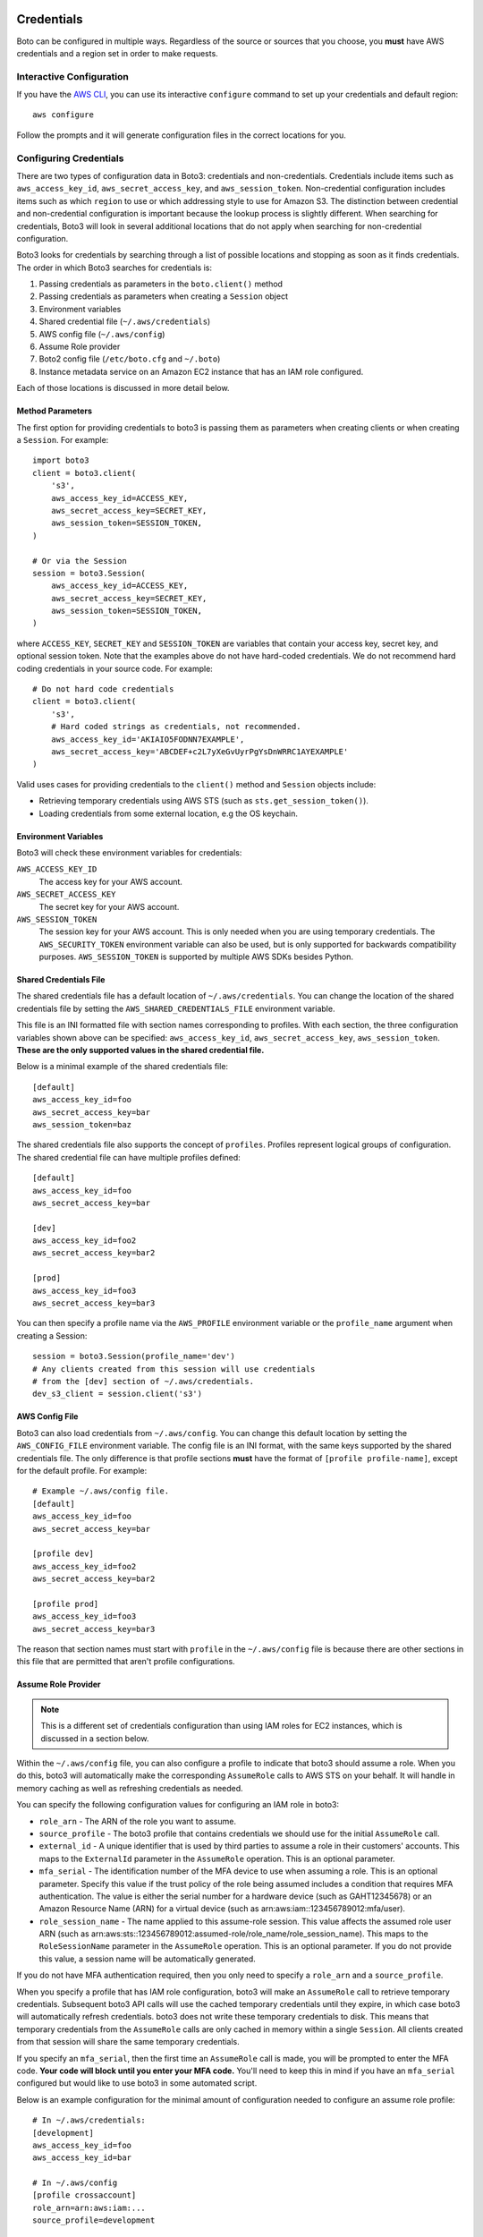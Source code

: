 .. _guide_configuration:

Credentials
===========

Boto can be configured in multiple ways. Regardless of the source or sources
that you choose, you **must** have AWS credentials and a region set in
order to make requests.

Interactive Configuration
-------------------------

If you have the `AWS CLI <http://aws.amazon.com/cli/>`_, you can use
its interactive ``configure`` command to set up your credentials and
default region::

    aws configure

Follow the prompts and it will generate configuration files in the
correct locations for you.

Configuring Credentials
-----------------------

There are two types of configuration data in Boto3: credentials and
non-credentials. Credentials include items such as ``aws_access_key_id``,
``aws_secret_access_key``, and ``aws_session_token``.  Non-credential
configuration includes items such as which ``region`` to use or which
addressing style to use for Amazon S3. The distinction between
credential and non-credential configuration is important because
the lookup process is slightly different. When searching for credentials, Boto3 will look in several additional locations that do not apply when searching for non-credential configuration.

Boto3 looks for credentials by searching through a list of possible locations and stopping as soon as it finds credentials. The order in which Boto3 searches for credentials is:

#. Passing credentials as parameters in the ``boto.client()`` method
#. Passing credentials as parameters when creating a ``Session`` object
#. Environment variables
#. Shared credential file (``~/.aws/credentials``)
#. AWS config file (``~/.aws/config``)
#. Assume Role provider
#. Boto2 config file (``/etc/boto.cfg`` and ``~/.boto``)
#. Instance metadata service on an Amazon EC2 instance that has an
   IAM role configured.

Each of those locations is discussed in more detail below.

Method Parameters
~~~~~~~~~~~~~~~~~

The first option for providing credentials to boto3 is passing them
as parameters when creating clients or when creating a ``Session``.
For example::

    import boto3
    client = boto3.client(
        's3',
        aws_access_key_id=ACCESS_KEY,
        aws_secret_access_key=SECRET_KEY,
        aws_session_token=SESSION_TOKEN,
    )

    # Or via the Session
    session = boto3.Session(
        aws_access_key_id=ACCESS_KEY,
        aws_secret_access_key=SECRET_KEY,
        aws_session_token=SESSION_TOKEN,
    )

where ``ACCESS_KEY``, ``SECRET_KEY`` and ``SESSION_TOKEN`` are variables
that contain your access key, secret key, and optional session token.
Note that the examples above do not have hard-coded credentials. We
do not recommend hard coding credentials in your source code. For example::

    # Do not hard code credentials
    client = boto3.client(
        's3',
        # Hard coded strings as credentials, not recommended.
        aws_access_key_id='AKIAIO5FODNN7EXAMPLE',
        aws_secret_access_key='ABCDEF+c2L7yXeGvUyrPgYsDnWRRC1AYEXAMPLE'
    )

Valid uses cases for providing credentials to the ``client()`` method
and ``Session`` objects include:

* Retrieving temporary credentials using AWS STS (such as
  ``sts.get_session_token()``).
* Loading credentials from some external location, e.g the OS keychain.

Environment Variables
~~~~~~~~~~~~~~~~~~~~~

Boto3 will check these environment variables for credentials:

``AWS_ACCESS_KEY_ID``
    The access key for your AWS account.

``AWS_SECRET_ACCESS_KEY``
    The secret key for your AWS account.

``AWS_SESSION_TOKEN``
    The session key for your AWS account. This is only needed when
    you are using temporary credentials. The ``AWS_SECURITY_TOKEN``
    environment variable can also be used, but is only supported
    for backwards compatibility purposes. ``AWS_SESSION_TOKEN`` is
    supported by multiple AWS SDKs besides Python.

Shared Credentials File
~~~~~~~~~~~~~~~~~~~~~~~

The shared credentials file has a default location of
``~/.aws/credentials``. You can change the location of the shared
credentials file by setting the ``AWS_SHARED_CREDENTIALS_FILE``
environment variable.

This file is an INI formatted file with section names
corresponding to profiles. With each section, the three configuration
variables shown above can be specified: ``aws_access_key_id``,
``aws_secret_access_key``, ``aws_session_token``. **These are the only
supported values in the shared credential file.**

Below is a minimal example of the shared credentials file::

    [default]
    aws_access_key_id=foo
    aws_secret_access_key=bar
    aws_session_token=baz

The shared credentials file also supports the concept of ``profiles``.
Profiles represent logical groups of configuration. The shared
credential file can have multiple profiles defined::

    [default]
    aws_access_key_id=foo
    aws_secret_access_key=bar

    [dev]
    aws_access_key_id=foo2
    aws_secret_access_key=bar2

    [prod]
    aws_access_key_id=foo3
    aws_secret_access_key=bar3

You can then specify a profile name via the ``AWS_PROFILE`` environment
variable or the ``profile_name`` argument when creating a Session::

    session = boto3.Session(profile_name='dev')
    # Any clients created from this session will use credentials
    # from the [dev] section of ~/.aws/credentials.
    dev_s3_client = session.client('s3')

AWS Config File
~~~~~~~~~~~~~~~

Boto3 can also load credentials from ``~/.aws/config``. You can change
this default location by setting the ``AWS_CONFIG_FILE`` environment variable.
The config file is an INI format, with the same keys supported by the
shared credentials file. The only difference is that profile sections
**must** have the format of ``[profile profile-name]``, except for
the default profile. For example::

    # Example ~/.aws/config file.
    [default]
    aws_access_key_id=foo
    aws_secret_access_key=bar

    [profile dev]
    aws_access_key_id=foo2
    aws_secret_access_key=bar2

    [profile prod]
    aws_access_key_id=foo3
    aws_secret_access_key=bar3

The reason that section names must start with ``profile`` in the
``~/.aws/config`` file is because there are other sections in this file
that are permitted that aren't profile configurations.

Assume Role Provider
~~~~~~~~~~~~~~~~~~~~

.. note::

    This is a different set of credentials configuration than using
    IAM roles for EC2 instances, which is discussed in a section
    below.

Within the ``~/.aws/config`` file, you can also configure a profile
to indicate that boto3 should assume a role. When you do this,
boto3 will automatically make the corresponding ``AssumeRole`` calls
to AWS STS on your behalf. It will handle in memory caching as well as
refreshing credentials as needed.

You can specify the following configuration values for configuring an
IAM role in boto3:

* ``role_arn`` - The ARN of the role you want to assume.
* ``source_profile`` - The boto3 profile that contains credentials we should
  use for the initial ``AssumeRole`` call.
* ``external_id`` - A unique identifier that is used by third parties to assume
  a role in their customers' accounts. This maps to the ``ExternalId``
  parameter in the ``AssumeRole`` operation. This is an optional parameter.
* ``mfa_serial`` - The identification number of the MFA device to use when
  assuming a role. This is an optional parameter. Specify this value if the
  trust policy of the role being assumed includes a condition that requires MFA
  authentication. The value is either the serial number for a hardware device
  (such as GAHT12345678) or an Amazon Resource Name (ARN) for a virtual device
  (such as arn:aws:iam::123456789012:mfa/user).
* ``role_session_name`` - The name applied to this assume-role session. This
  value affects the assumed role user ARN (such as
  arn:aws:sts::123456789012:assumed-role/role_name/role_session_name). This
  maps to the ``RoleSessionName`` parameter in the ``AssumeRole`` operation.
  This is an optional parameter. If you do not provide this value, a
  session name will be automatically generated.

If you do not have MFA authentication required, then you only need to specify a
``role_arn`` and a ``source_profile``.

When you specify a profile that has IAM role configuration, boto3 will make an
``AssumeRole`` call to retrieve temporary credentials. Subsequent boto3 API
calls will use the cached temporary credentials until they expire, in which
case boto3 will automatically refresh credentials. boto3 does not write these
temporary credentials to disk. This means that temporary credentials from the
``AssumeRole`` calls are only cached in memory within a single ``Session``.
All clients created from that session will share the same temporary
credentials.

If you specify an ``mfa_serial``, then the first time an ``AssumeRole`` call is
made, you will be prompted to enter the MFA code. **Your code will block until
you enter your MFA code.** You'll need to keep this in mind if you have an
``mfa_serial`` configured but would like to use boto3 in some automated script.

Below is an example configuration for the minimal amount of configuration
needed to configure an assume role profile::

  # In ~/.aws/credentials:
  [development]
  aws_access_key_id=foo
  aws_access_key_id=bar

  # In ~/.aws/config
  [profile crossaccount]
  role_arn=arn:aws:iam:...
  source_profile=development

See `Using IAM Roles`_ for general information on IAM roles.

Boto2 Config
~~~~~~~~~~~~

Boto3 will attempt to load credentials from the Boto2 config file.
It first checks the file pointed to by ``BOTO_CONFIG`` if set; otherwise
it will check ``/etc/boto.cfg`` and ``~/.boto``. Note that
*only* the ``[Credentials]`` section of the boto config file is used.
All other configuration data in the boto config file is ignored.
Example::

    # Example ~/.boto file
    [Credentials]
    aws_access_key_id = foo
    aws_secret_access_key = bar

This credential provider is primarily for backwards compatibility purposes
with boto2.

IAM Role
~~~~~~~~

If you are running on Amazon EC2 and no credentials have been found
by any of the providers above, boto3 will try to load credentials
from the instance metadata service. In order to take advantage of this
feature, you must have specified an IAM role to use when you launched
your EC2 instance. For more information on how to configure IAM roles
on EC2 instances, see the `IAM Roles for Amazon EC2`_ guide.

Note that if you've launched an EC2 instance with an IAM role configured,
there's no explicit configuration you need to set in boto3 to use these
credentials. Boto3 will automatically use IAM role credentials if it does
not find credentials in any of the other places listed above.

Best Practices for Configuring Credentials
~~~~~~~~~~~~~~~~~~~~~~~~~~~~~~~~~~~~~~~~~~

If you're running on an EC2 instance, use AWS IAM roles. See the
`IAM Roles for Amazon EC2`_ guide for more information on how to set this
up.

If you want to interoperate with multiple AWS SDKs (e.g Java, Javascript,
Ruby, PHP, .NET, AWS CLI, Go, C++), use the shared credentials file
(``~/.aws/credentials``). By using the shared credentials file, you can use a
single file for credentials that will work in all the AWS SDKs.

Configuration
=============

In addition to credentials, you can also configure non-credential values.  In
general, boto3 follows the same approach used in credential lookup: try various
locations until a value is found. Boto3 uses these sources for configuration:

* Explicitly passed as the ``config`` parameter when creating a client.
* Environment variables
* The ``~/.aws/config`` file.

Environment Variable Configuration
----------------------------------

``AWS_ACCESS_KEY_ID``
    The access key for your AWS account.

``AWS_SECRET_ACCESS_KEY``
    The secret key for your AWS account.

``AWS_SESSION_TOKEN``
    The session key for your AWS account. This is only needed when
    you are using temporary credentials. The ``AWS_SECURITY_TOKEN``
    environment variable can also be used, but is only supported
    for backwards compatibility purposes. ``AWS_SESSION_TOKEN`` is
    supported by multiple AWS SDKs besides Python.

``AWS_DEFAULT_REGION``
    The default region to use, e.g. ``us-west-1``, ``us-west-2``, etc.

``AWS_PROFILE``
    The default profile to use, if any. If no value is specified, boto3
    will attempt to search the shared credentials file and the config file
    for the ``default`` profile.

``AWS_CONFIG_FILE``
    The location of the config file used by boto3. By default this
    value is ``~/.aws/config``. You only need to set this variable if
    you want to change this location.

``AWS_SHARED_CREDENTIALS_FILE``
    The location of the shared credentials file. By default this value
    is ``~/.aws/credentials``. You only need to set this variable if
    you want to change this location.

``BOTO_CONFIG``
    The location of the boto2 credentials file. This is not set by default.
    You only need to set this variable if want to use credentials stored in
    boto2 format in a location other than ``/etc/boto.cfg`` or ``~/.boto``.

``AWS_CA_BUNDLE``
    The path to a custom certificate bundle to use when establishing
    SSL/TLS connections. Boto3 includes a CA bundle it will
    use by default, but you can set this environment variable to use
    a different CA bundle.

``AWS_METADATA_SERVICE_TIMEOUT``
    The number of seconds before a connection to the instance metadata
    service should time out. When attempting to retrieve credentials
    on an EC2 instance that has been configured with an IAM role,
    a connection to the instance metadata service will time out after
    1 second by default. If you know you are running on an EC2 instance
    with an IAM role configured, you can increase this value if needed.

``AWS_METADATA_SERVICE_NUM_ATTEMPTS``
    When attempting to retrieve credentials on an EC2 instance that has
    been configured with an IAM role, boto3 will only make one attempt
    to retrieve credentials from the instance metadata service before
    giving up. If you know your code will be running on an EC2 instance,
    you can increase this value to make boto3 retry multiple times
    before giving up.

``AWS_DATA_PATH``
    A list of **additional** directories to check when loading botocore data.
    You typically do not need to set this value. There are two built-in search
    paths: ``<botocoreroot>/data/`` and ``~/.aws/models``. Setting this
    environment variable indicates additional directories to check first before
    falling back to the built in search paths. Multiple entries should be
    separated with the ``os.pathsep`` character, which is ``:`` on linux and
    ``;`` on windows.

Configuration File
~~~~~~~~~~~~~~~~~~

Boto3 will also search the ``~/.aws/config`` file when looking for
configuration values. You can change the location of this file by
setting the ``AWS_CONFIG_FILE`` environment variable.

This file is an INI formatted file that contains at least one
section: ``[default]``.  You can create multiple profiles (logical
groups of configuration) by creating sections named ``[profile profile-name]``.
If your profile name has spaces, you'll need to surround this value in quotes:
``[profile "my profile name"]``.  Below are all the config variables supported
in the ``~/.aws/config`` file:

``region``
    The default region to use, e.g. ``us-west-1``, ``us-west-2``, etc. When specifying a region inline during client initialization, this property is named ``region_name``
``aws_access_key_id``
    The access key to use.
``aws_secret_access_key``
    The secret access key to use.
``aws_session_token``
    The session token to use. This is typically only needed when using
    temporary credentials. Note ``aws_security_token`` is supported for
    backwards compatibility.
``ca_bundle``
    The CA bundle to use. See the docs above on ``AWS_CA_BUNDLE`` for
    more information.
``metadata_service_timeout``
    The number of seconds before timing out when retrieving data from the
    instance metadata service. See the docs above on
    ``AWS_METADATA_SERVICE_TIMEOUT`` for more information.
``metadata_service_num_attempts``
    The number of attempts to make before giving up when retrieving data from
    the instance metadata service. See the docs above on
    ``AWS_METADATA_SERVICE_NUM_ATTEMPTS`` for more information.
``parameter_validation``
    Disable parameter validation (default is true; parameters are
    validated by default). This is a boolean value that can have
    a value of either ``true`` or ``false``. Whenever you make an
    API call using a client, the parameters you provide are run through
    a set of validation checks including (but not limited to): required
    parameters provided, type checking, no unknown parameters,
    minimum length checks, etc. You generally should leave parameter
    validation enabled.
``role_arn``
    The ARN of the role you want to assume.
``source_profile``
    The profile name that contains credentials we should use for the
    initial ``AssumeRole`` call.
``external_id``
    Unique identifier to pass when making ``AssumeRole`` calls.
``mfa_serial``
    Serial number of ARN of an MFA device to use when assuming a role.
``role_session_name``
    The role name to use when assuming a role. If this value is not
    provided, a session name will be automatically generated.
``s3``
    Set S3 specific configuration data. You typically will not need to
    set these values. Boto3 will automatically switch signature versions
    and addressing styles if necessary.
    This is a nested configuration value. See the Nested Configuration section
    for more information on the format. The sub config keys supported for
    ``s3`` are:

    * ``addressing_style``: Specifies which addressing style to use.
      This controls if the bucket name is in the hostname or part of
      the URL. Values are: ``path``, ``virtual``, and ``auto``.
    * ``signature_version``: Which AWS signature version to use when
      signing requests. Value values are: ``s3`` and ``s3v4``.


.. _IAM Roles for Amazon EC2: http://docs.aws.amazon.com/AWSEC2/latest/UserGuide/iam-roles-for-amazon-ec2.html
.. _Using IAM Roles: http://docs.aws.amazon.com/IAM/latest/UserGuide/id_roles_use.html

